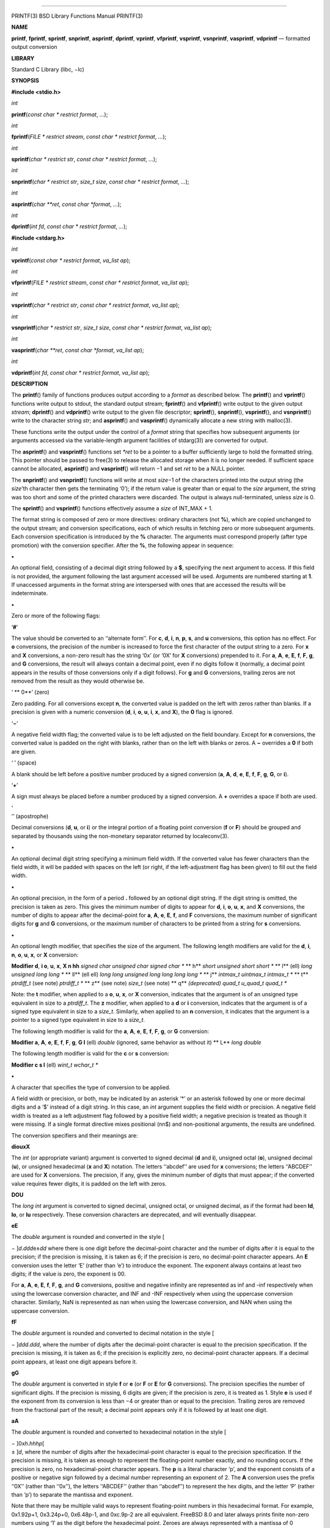 --------------

PRINTF(3) BSD Library Functions Manual PRINTF(3)

**NAME**

**printf**, **fprintf**, **sprintf**, **snprintf**, **asprintf**,
**dprintf**, **vprintf**, **vfprintf**, **vsprintf**, **vsnprintf**,
**vasprintf**, **vdprintf** — formatted output conversion

**LIBRARY**

Standard C Library (libc, −lc)

**SYNOPSIS**

**#include <stdio.h>**

*int*

**printf**\ (*const char * restrict format*, *...*);

*int*

**fprintf**\ (*FILE * restrict stream*, *const char * restrict format*,
*...*);

*int*

**sprintf**\ (*char * restrict str*, *const char * restrict format*,
*...*);

*int*

**snprintf**\ (*char * restrict str*, *size_t size*,
*const char * restrict format*, *...*);

*int*

**asprintf**\ (*char **ret*, *const char *format*, *...*);

*int*

**dprintf**\ (*int fd*, *const char * restrict format*, *...*);

**#include <stdarg.h>**

*int*

**vprintf**\ (*const char * restrict format*, *va_list ap*);

*int*

**vfprintf**\ (*FILE * restrict stream*, *const char * restrict format*,
*va_list ap*);

*int*

**vsprintf**\ (*char * restrict str*, *const char * restrict format*,
*va_list ap*);

*int*

**vsnprintf**\ (*char * restrict str*, *size_t size*,
*const char * restrict format*, *va_list ap*);

*int*

**vasprintf**\ (*char **ret*, *const char *format*, *va_list ap*);

*int*

**vdprintf**\ (*int fd*, *const char * restrict format*, *va_list ap*);

**DESCRIPTION**

The **printf**\ () family of functions produces output according to a
*format* as described below. The **printf**\ () and **vprintf**\ ()
functions write output to stdout, the standard output stream;
**fprintf**\ () and **vfprintf**\ () write output to the given output
*stream*; **dprintf**\ () and **vdprintf**\ () write output to the given
file descriptor; **sprintf**\ (), **snprintf**\ (), **vsprintf**\ (),
and **vsnprintf**\ () write to the character string *str*; and
**asprintf**\ () and **vasprintf**\ () dynamically allocate a new string
with malloc(3).

These functions write the output under the control of a *format* string
that specifies how subsequent arguments (or arguments accessed via the
variable-length argument facilities of stdarg(3)) are converted for
output.

The **asprintf**\ () and **vasprintf**\ () functions set *\*ret* to be a
pointer to a buffer sufficiently large to hold the formatted string.
This pointer should be passed to free(3) to release the allocated
storage when it is no longer needed. If sufficient space cannot be
allocated, **asprintf**\ () and **vasprintf**\ () will return −1 and set
*ret* to be a NULL pointer.

The **snprintf**\ () and **vsnprintf**\ () functions will write at most
*size*\ −1 of the characters printed into the output string (the
*size*\ ’th character then gets the terminating ‘\0’); if the return
value is greater than or equal to the *size* argument, the string was
too short and some of the printed characters were discarded. The output
is always null-terminated, unless *size* is 0.

The **sprintf**\ () and **vsprintf**\ () functions effectively assume a
*size* of INT_MAX + 1.

The format string is composed of zero or more directives: ordinary
characters (not **%**), which are copied unchanged to the output stream;
and conversion specifications, each of which results in fetching zero or
more subsequent arguments. Each conversion specification is introduced
by the **%** character. The arguments must correspond properly (after
type promotion) with the conversion specifier. After the **%**, the
following appear in sequence:

**•**

An optional field, consisting of a decimal digit string followed by a
**$**, specifying the next argument to access. If this field is not
provided, the argument following the last argument accessed will be
used. Arguments are numbered starting at **1**. If unaccessed arguments
in the format string are interspersed with ones that are accessed the
results will be indeterminate.

**•**

Zero or more of the following flags:

‘\ **#**\ ’

The value should be converted to an ‘‘alternate form’’. For **c**,
**d**, **i**, **n**, **p**, **s**, and **u** conversions, this option
has no effect. For **o** conversions, the precision of the number is
increased to force the first character of the output string to a zero.
For **x** and **X** conversions, a non-zero result has the string ‘0x’
(or ‘0X’ for **X** conversions) prepended to it. For **a**, **A**,
**e**, **E**, **f**, **F**, **g**, and **G** conversions, the result
will always contain a decimal point, even if no digits follow it
(normally, a decimal point appears in the results of those conversions
only if a digit follows). For **g** and **G** conversions, trailing
zeros are not removed from the result as they would otherwise be.

‘ **
0**\ ’ (zero)

Zero padding. For all conversions except **n**, the converted value is
padded on the left with zeros rather than blanks. If a precision is
given with a numeric conversion (**d**, **i**, **o**, **u**, **i**,
**x**, and **X**), the **0** flag is ignored.

‘\ **−**\ ’

A negative field width flag; the converted value is to be left adjusted
on the field boundary. Except for **n** conversions, the converted value
is padded on the right with blanks, rather than on the left with blanks
or zeros. A **−** overrides a **0** if both are given.

‘ ’ (space)

A blank should be left before a positive number produced by a signed
conversion (**a**, **A**, **d**, **e**, **E**, **f**, **F**, **g**,
**G**, or **i**).

‘\ **+**\ ’

A sign must always be placed before a number produced by a signed
conversion. A **+** overrides a space if both are used.

| ‘
| ’’ (apostrophe)

Decimal conversions (**d**, **u**, or **i**) or the integral portion of
a floating point conversion (**f** or **F**) should be grouped and
separated by thousands using the non-monetary separator returned by
localeconv(3).

**•**

An optional decimal digit string specifying a minimum field width. If
the converted value has fewer characters than the field width, it will
be padded with spaces on the left (or right, if the left-adjustment flag
has been given) to fill out the field width.

**•**

An optional precision, in the form of a period **.** followed by an
optional digit string. If the digit string is omitted, the precision is
taken as zero. This gives the minimum number of digits to appear for
**d**, **i**, **o**, **u**, **x**, and **X** conversions, the number of
digits to appear after the decimal-point for **a**, **A**, **e**, **E**,
**f**, and **F** conversions, the maximum number of significant digits
for **g** and **G** conversions, or the maximum number of characters to
be printed from a string for **s** conversions.

**•**

An optional length modifier, that specifies the size of the argument.
The following length modifiers are valid for the **d**, **i**, **n**,
**o**, **u**, **x**, or **X** conversion:

**Modifier d**, **i o**, **u**, **x**, **X n
hh** *signed char unsigned char signed char \** **
h** *short unsigned short short \** **
l** (ell) *long unsigned long long \** **
ll** (ell ell) *long long unsigned long long long long \** **
j** *intmax_t uintmax_t intmax_t \** **
t** *ptrdiff_t* (see note) *ptrdiff_t \** **
z** (see note) *size_t* (see note) **
q** *(deprecated) quad_t u_quad_t quad_t \**

Note: the **t** modifier, when applied to a **o**, **u**, **x**, or
**X** conversion, indicates that the argument is of an unsigned type
equivalent in size to a *ptrdiff_t*. The **z** modifier, when applied to
a **d** or **i** conversion, indicates that the argument is of a signed
type equivalent in size to a *size_t*. Similarly, when applied to an
**n** conversion, it indicates that the argument is a pointer to a
signed type equivalent in size to a *size_t*.

The following length modifier is valid for the **a**, **A**, **e**,
**E**, **f**, **F**, **g**, or **G** conversion:

**Modifier a**, **A**, **e**, **E**, **f**, **F**, **g**, **G
l** (ell) *double* (ignored, same behavior as without it) **
L** *long double*

The following length modifier is valid for the **c** or **s**
conversion:

**Modifier c s
l** (ell) *wint_t wchar_t \**

**•**

A character that specifies the type of conversion to be applied.

A field width or precision, or both, may be indicated by an asterisk ‘*’
or an asterisk followed by one or more decimal digits and a ‘$’ instead
of a digit string. In this case, an *int* argument supplies the field
width or precision. A negative field width is treated as a left
adjustment flag followed by a positive field width; a negative precision
is treated as though it were missing. If a single format directive mixes
positional (nn$) and non-positional arguments, the results are
undefined.

The conversion specifiers and their meanings are:

**diouxX**

The *int* (or appropriate variant) argument is converted to signed
decimal (**d** and **i**), unsigned octal (**o**), unsigned decimal
(**u**), or unsigned hexadecimal (**x** and **X**) notation. The letters
‘‘abcdef’’ are used for **x** conversions; the letters ‘‘ABCDEF’’ are
used for **X** conversions. The precision, if any, gives the minimum
number of digits that must appear; if the converted value requires fewer
digits, it is padded on the left with zeros.

**DOU**

The *long int* argument is converted to signed decimal, unsigned octal,
or unsigned decimal, as if the format had been **ld**, **lo**, or **lu**
respectively. These conversion characters are deprecated, and will
eventually disappear.

**eE**

The *double* argument is rounded and converted in the style [

− ]\ *d*.\ *ddd*\ e±\ *dd* where there is one digit before the
decimal-point character and the number of digits after it is equal to
the precision; if the precision is missing, it is taken as 6; if the
precision is zero, no decimal-point character appears. An **E**
conversion uses the letter ‘E’ (rather than ‘e’) to introduce the
exponent. The exponent always contains at least two digits; if the value
is zero, the exponent is 00.

For **a**, **A**, **e**, **E**, **f**, **F**, **g**, and **G**
conversions, positive and negative infinity are represented as inf and
-inf respectively when using the lowercase conversion character, and INF
and -INF respectively when using the uppercase conversion character.
Similarly, NaN is represented as nan when using the lowercase
conversion, and NAN when using the uppercase conversion.

**fF**

The *double* argument is rounded and converted to decimal notation in
the style [

− ]\ *ddd*.\ *ddd*, where the number of digits after the decimal-point
character is equal to the precision specification. If the precision is
missing, it is taken as 6; if the precision is explicitly zero, no
decimal-point character appears. If a decimal point appears, at least
one digit appears before it.

**gG**

The *double* argument is converted in style **f** or **e** (or **F** or
**E** for **G** conversions). The precision specifies the number of
significant digits. If the precision is missing, 6 digits are given; if
the precision is zero, it is treated as 1. Style **e** is used if the
exponent from its conversion is less than −4 or greater than or equal to
the precision. Trailing zeros are removed from the fractional part of
the result; a decimal point appears only if it is followed by at least
one digit.

**aA**

The *double* argument is rounded and converted to hexadecimal notation
in the style [

| − ]0x\ *h*.\ *hhhp*\ [
| ± ]\ *d*, where the number of digits after the hexadecimal-point
  character is equal to the precision specification. If the precision is
  missing, it is taken as enough to represent the floating-point number
  exactly, and no rounding occurs. If the precision is zero, no
  hexadecimal-point character appears. The **p** is a literal character
  ‘p’, and the exponent consists of a positive or negative sign followed
  by a decimal number representing an exponent of 2. The **A**
  conversion uses the prefix ‘‘0X’’ (rather than ‘‘0x’’), the letters
  ‘‘ABCDEF’’ (rather than ‘‘abcdef’’) to represent the hex digits, and
  the letter ‘P’ (rather than ‘p’) to separate the mantissa and
  exponent.

Note that there may be multiple valid ways to represent floating-point
numbers in this hexadecimal format. For example, 0x1.92p+1, 0x3.24p+0,
0x6.48p-1, and 0xc.9p-2 are all equivalent. FreeBSD 8.0 and later always
prints finite non-zero numbers using ‘1’ as the digit before the
hexadecimal point. Zeroes are always represented with a mantissa of 0
(preceded by a ‘-’ if appropriate) and an exponent of +0.

**C**

Treated as **c** with the **l** (ell) modifier.

**c**

The *int* argument is converted to an *unsigned char*, and the resulting
character is written.

If the **l** (ell) modifier is used, the *wint_t* argument shall be
converted to a *wchar_t*, and the (potentially multi-byte) sequence
representing the single wide character is written, including any shift
sequences. If a shift sequence is used, the shift state is also restored
to the original state after the character.

**S**

Treated as **s** with the **l** (ell) modifier.

**s**

The *char \** argument is expected to be a pointer to an array of
character type (pointer to a string). Characters from the array are
written up to (but not including) a terminating NUL character; if a
precision is specified, no more than the number specified are written.
If a precision is given, no null character need be present; if the
precision is not specified, or is greater than the size of the array,
the array must contain a terminating NUL character.

If the **l** (ell) modifier is used, the *wchar_t \** argument is
expected to be a pointer to an array of wide characters (pointer to a
wide string). For each wide character in the string, the (potentially
multi-byte) sequence representing the wide character is written,
including any shift sequences. If any shift sequence is used, the shift
state is also restored to the original state after the string. Wide
characters from the array are written up to (but not including) a
terminating wide NUL character; if a precision is specified, no more
than the number of bytes specified are written (including shift
sequences). Partial characters are never written. If a precision is
given, no null character need be present; if the precision is not
specified, or is greater than the number of bytes required to render the
multibyte representation of the string, the array must contain a
terminating wide NUL character.

**p**

The *void \** pointer argument is printed in hexadecimal (as if by ‘%#x’
or ‘%#lx’).

**n**

The number of characters written so far is stored into the integer
indicated by the *int \** (or variant) pointer argument. No argument is
converted.

**m**

Print the string representation of the error code stored in the errno
variable at the beginning of the call, as returned by strerror(3). No
argument is taken.

**%**

A ‘%’ is written. No argument is converted. The complete conversion
specification is ‘%%’.

The decimal point character is defined in the program’s locale (category
LC_NUMERIC).

In no case does a non-existent or small field width cause truncation of
a numeric field; if the result of a conversion is wider than the field
width, the field is expanded to contain the conversion result.

**RETURN VALUES**

These functions return the number of characters printed (not including
the trailing ‘\0’ used to end output to strings), except for
**snprintf**\ () and **vsnprintf**\ (), which return the number of
characters that would have been printed if the *size* were unlimited
(again, not including the final ‘\0’). These functions return a negative
value if an error occurs.

**EXAMPLES**

To print a date and time in the form ‘‘Sunday, July 3, 10:02’’, where
*weekday* and *month* are pointers to strings:

| #include <stdio.h>
| fprintf(stdout, "%s, %s %d, %.2d:%.2d\n",

+-----------------------+-----------------------+-----------------------+
|                       | weekday, month, day,  |                       |
|                       | hour, min);           |                       |
+-----------------------+-----------------------+-----------------------+

To print pi to five decimal places:

| #include <math.h>
| #include <stdio.h>
| fprintf(stdout, "pi = %.5f\n", 4 \* atan(1.0));

To allocate a 128 byte string and print into it:

| #include <stdio.h>
| #include <stdlib.h>
| #include <stdarg.h>
| char \*newfmt(const char \*fmt, ...)
| {

+-----------------+-----------------+-----------------+-----------------+
|                 | char \*p;       |                 |                 |
+-----------------+-----------------+-----------------+-----------------+
|                 | va_list ap;     |                 |                 |
+-----------------+-----------------+-----------------+-----------------+
|                 | if ((p =        |                 |                 |
|                 | malloc(128)) == |                 |                 |
|                 | NULL)           |                 |                 |
+-----------------+-----------------+-----------------+-----------------+
|                 |                 | return (NULL);  |                 |
+-----------------+-----------------+-----------------+-----------------+
|                 | va_start(ap,    |                 |                 |
|                 | fmt);           |                 |                 |
+-----------------+-----------------+-----------------+-----------------+
|                 | (void)          |                 |                 |
|                 | vsnprintf(p,    |                 |                 |
|                 | 128, fmt, ap);  |                 |                 |
+-----------------+-----------------+-----------------+-----------------+
|                 | va_end(ap);     |                 |                 |
+-----------------+-----------------+-----------------+-----------------+
|                 | return (p);     |                 |                 |
+-----------------+-----------------+-----------------+-----------------+

}

**COMPATIBILITY**

The conversion formats **%D**, **%O**, and **%U** are not standard and
are provided only for backward compatibility. The conversion format
**%m** is also not standard and provides the popular extension from the
GNU C library.

The effect of padding the **%p** format with zeros (either by the **0**
flag or by specifying a precision), and the benign effect (i.e., none)
of the **#** flag on **%n** and **%p** conversions, as well as other
nonsensical combinations such as **%Ld**, are not standard; such
combinations should be avoided.

**ERRORS**

In addition to the errors documented for the write(2) system call, the
**printf**\ () family of functions may fail if:

[EILSEQ]

An invalid wide character code was encountered.

[ENOMEM]

Insufficient storage space is available.

[EOVERFLOW]

The *size* argument exceeds INT_MAX + 1, or the return value would be
too large to be represented by an *int*.

**SEE ALSO**

printf(1), errno(2), fmtcheck(3), scanf(3), setlocale(3), strerror(3),
wprintf(3)

**STANDARDS**

Subject to the caveats noted in the *BUGS* section below, the
**fprintf**\ (), **printf**\ (), **sprintf**\ (), **vprintf**\ (),
**vfprintf**\ (), and **vsprintf**\ () functions conform to ANSI
X3.159-1989 (‘‘ANSI C89’’) and ISO/IEC 9899:1999 (‘‘ISO C99’’). With the
same reservation, the **snprintf**\ () and **vsnprintf**\ () functions
conform to ISO/IEC 9899:1999 (‘‘ISO C99’’), while **dprintf**\ () and
**vdprintf**\ () conform to IEEE Std 1003.1-2008 (‘‘POSIX.1’’).

**HISTORY**

The functions **asprintf**\ () and **vasprintf**\ () first appeared in
the GNU C library. These were implemented by Peter Wemm
<*peter@FreeBSD.org*> in FreeBSD 2.2, but were later replaced with a
different implementation from OpenBSD 2.3 by Todd C. Miller
<*Todd.Miller@courtesan.com*>. The **dprintf**\ () and **vdprintf**\ ()
functions were added in FreeBSD 8.0. The **%m** format extension first
appeared in the GNU C library, and was implemented in FreeBSD 12.0.

**BUGS**

The **printf** family of functions do not correctly handle multibyte
characters in the *format* argument.

**SECURITY CONSIDERATIONS**

The **sprintf**\ () and **vsprintf**\ () functions are easily misused in
a manner which enables malicious users to arbitrarily change a running
program’s functionality through a buffer overflow attack. Because
**sprintf**\ () and **vsprintf**\ () assume an infinitely long string,
callers must be careful not to overflow the actual space; this is often
hard to assure. For safety, programmers should use the **snprintf**\ ()
interface instead. For example:

| void
| foo(const char \*arbitrary_string, const char \*and_another)
| {

+-----------------------+-----------------------+-----------------------+
|                       | char onstack[8];      |                       |
+-----------------------+-----------------------+-----------------------+

#ifdef BAD

+-----------------------------------+-----------------------------------+
|                                   | /\*                               |
+-----------------------------------+-----------------------------------+
|                                   | \* This first sprintf is bad      |
|                                   | behavior. Do not use sprintf!     |
+-----------------------------------+-----------------------------------+
|                                   | \*/                               |
+-----------------------------------+-----------------------------------+
|                                   | sprintf(onstack, "%s, %s",        |
|                                   | arbitrary_string, and_another);   |
+-----------------------------------+-----------------------------------+

#else

+-----------------------------------+-----------------------------------+
|                                   | /\*                               |
+-----------------------------------+-----------------------------------+
|                                   | \* The following two lines        |
|                                   | demonstrate better use of         |
+-----------------------------------+-----------------------------------+
|                                   | \* snprintf().                    |
+-----------------------------------+-----------------------------------+
|                                   | \*/                               |
+-----------------------------------+-----------------------------------+
|                                   | snprintf(onstack,                 |
|                                   | sizeof(onstack), "%s, %s",        |
|                                   | arbitrary_string,                 |
+-----------------------------------+-----------------------------------+
|                                   | and_another);                     |
+-----------------------------------+-----------------------------------+

| #endif
| }

The **printf**\ () and **sprintf**\ () family of functions are also
easily misused in a manner allowing malicious users to arbitrarily
change a running program’s functionality by either causing the program
to print potentially sensitive data ‘‘left on the stack’’, or causing it
to generate a memory fault or bus error by dereferencing an invalid
pointer.

**%n** can be used to write arbitrary data to potentially
carefully-selected addresses. Programmers are therefore strongly advised
to never pass untrusted strings as the *format* argument, as an attacker
can put format specifiers in the string to mangle your stack, leading to
a possible security hole. This holds true even if the string was built
using a function like **snprintf**\ (), as the resulting string may
still contain user-supplied conversion specifiers for later
interpolation by **printf**\ ().

Always use the proper secure idiom:

snprintf(buffer, sizeof(buffer), "%s", string);

BSD May 22, 2018 BSD

--------------
